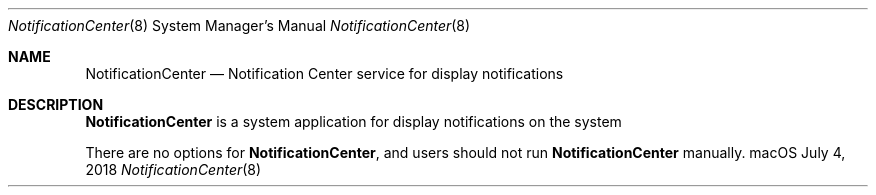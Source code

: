 .Dd July 4, 2018
.Dt NotificationCenter 8
.Os "macOS"
.Sh NAME
.Nm NotificationCenter
.Nd Notification Center service for display notifications
.Sh DESCRIPTION
.Nm
is a system application for display notifications on the system
.Pp
There are no options for
.Nm , and users should not run
.Nm
manually.
